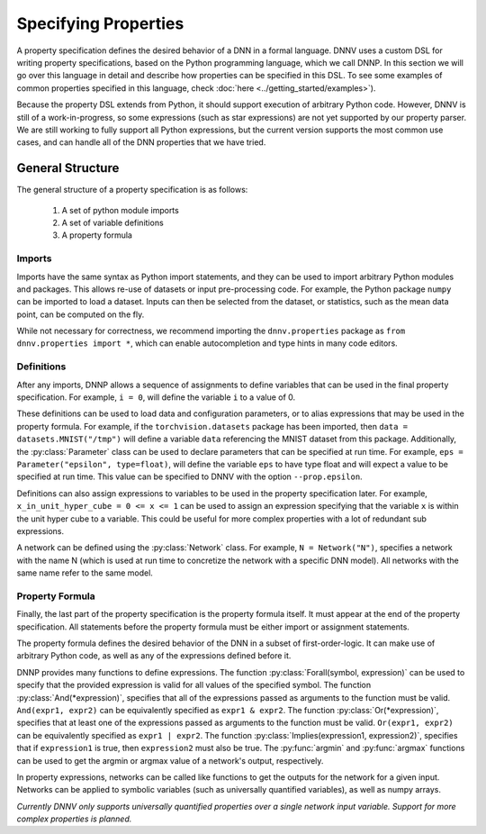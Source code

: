 Specifying Properties
=====================

A property specification defines the desired behavior of a
DNN in a formal language. DNNV uses a custom DSL for writing
property specifications, based on the Python programming
language, which we call DNNP. 
In this section we will go over this language in
detail and describe how properties can be specified in this DSL.
To see some examples of common properties specified in this
language, check :doc:`here <../getting_started/examples>`).

Because the property DSL extends from Python, it should support
execution of arbitrary Python code. However, DNNV is still
of a work-in-progress, so some expressions (such as star expressions)
are not yet supported by our property parser. We are still working to
fully support all Python expressions, but the current version
supports the most common use cases, and can handle all of the DNN
properties that we have tried.

General Structure
-----------------

The general structure of a property specification is as follows:

    1. A set of python module imports
    2. A set of variable definitions
    3. A property formula

Imports
^^^^^^^

Imports have the same syntax as Python import statements, and
they can be used to import arbitrary Python modules and packages.
This allows re-use of datasets or input pre-processing code.
For example, the Python package ``numpy`` can be imported to
load a dataset.
Inputs can then be selected from the dataset, or statistics, such
as the mean data point, can be computed on the fly.

While not necessary for correctness, we recommend importing
the ``dnnv.properties`` package as ``from dnnv.properties import *``,
which can enable autocompletion and type hints in many code editors.


Definitions
^^^^^^^^^^^

After any imports, DNNP allows a sequence of assignments to define
variables that can be used in the final property specification.
For example, ``i = 0``, will define the variable ``i`` to a
value of 0.

These definitions can be used to load data and configuration parameters, 
or to alias expressions that may be used in the property formula.
For example, if the ``torchvision.datasets`` package has been imported,
then ``data = datasets.MNIST("/tmp")`` will define a variable ``data``
referencing the MNIST dataset from this package.
Additionally, the :py:class:`Parameter` class can be used to declare
parameters that can be specified at run time. For example, 
``eps = Parameter("epsilon", type=float)``, will define the variable 
``eps`` to have type float and will expect a value to be specified at 
run time. This value can be specified to DNNV with the option 
``--prop.epsilon``.

Definitions can also assign expressions to variables to be used in the
property specification later.
For example, ``x_in_unit_hyper_cube = 0 <= x <= 1`` can be used to assign
an expression specifying that the variable ``x`` is within the unit hyper cube
to a variable. This could be useful for more complex properties with a lot
of redundant sub expressions.

A network can be defined using the :py:class:`Network` class.
For example, ``N = Network("N")``, specifies a network with the name N
(which is used at run time to concretize the network with a specific DNN model).
All networks with the same name refer to the same model.


Property Formula
^^^^^^^^^^^^^^^^

Finally, the last part of the property specification is the property
formula itself. It must appear at the end of the property specification.
All statements before the property formula must be either import or
assignment statements.

The property formula defines the desired behavior of the DNN in a
subset of first-order-logic. It can make use of arbitrary Python
code, as well as any of the expressions defined before it.

DNNP provides many functions to define expressions.
The function :py:class:`Forall(symbol, expression)` can be used to specify that the
provided expression is valid for all values of the specified symbol.
The function :py:class:`And(*expression)`, specifies that all of the expressions
passed as arguments to the function must be valid. ``And(expr1, expr2)`` can be
equivalently specified as ``expr1 & expr2``.
The function :py:class:`Or(*expression)`, specifies that at least one of 
the expressions passed as arguments to the function must be valid. 
``Or(expr1, expr2)`` can be equivalently specified as ``expr1 | expr2``.
The function :py:class:`Implies(expression1, expression2)`, specifies that
if ``expression1`` is true, then ``expression2`` must also be true.
The :py:func:`argmin` and :py:func:`argmax` functions
can be used to get the argmin or argmax value of a network's output,
respectively.

In property expressions, networks can be called like functions to get
the outputs for the network for a given input. Networks can be applied to
symbolic variables (such as universally quantified variables), as well as
numpy arrays.

*Currently DNNV only supports universally quantified properties over a single
network input variable. Support for more complex properties is planned.*


.. Property Structures
.. -------------------

.. **TODO** This section needs a better title (and content).
.. The plan is to discuss our extensions that make specifying
.. properties easier (e.g., symbols, first order logic
.. implementation, etc.), and how to use them.

.. **TODO** Should mention that network inputs should be one of
.. our builtin types or a numpy array. For instance, if loading
.. data from a PyTorch DataLoader, the resulting Tensor must be
.. converted to a numpy array before being passed into the network.

.. **TODO** Explain symbols. Variables don't need to be declared before
.. use. Any variable that is used without being defined will be considered
.. symbolic. Currently, there is no way to provide a concrete value to
.. symbolic variables from the command line interface. In general, the
.. current version of the tool supports at most 1 symbolic variable per
.. property, and it must be the input to a network, and have a defined
.. lower and upper bound.
